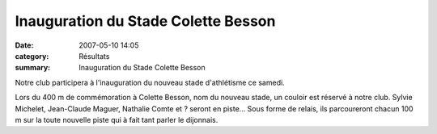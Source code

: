 Inauguration du Stade Colette Besson
====================================

:date: 2007-05-10 14:05
:category: Résultats
:summary: Inauguration du Stade Colette Besson

Notre club participera à l'inauguration du nouveau stade d'athlétisme ce samedi.


Lors du 400 m de commémoration à Colette Besson, nom du nouveau stade, un couloir est réservé à notre club. Sylvie Michelet, Jean-Claude Maguer, Nathalie Comte et ? seront en piste... Sous forme de relais, ils parcoureront chacun 100 m sur la toute nouvelle piste qui à fait tant parler le dijonnais.
